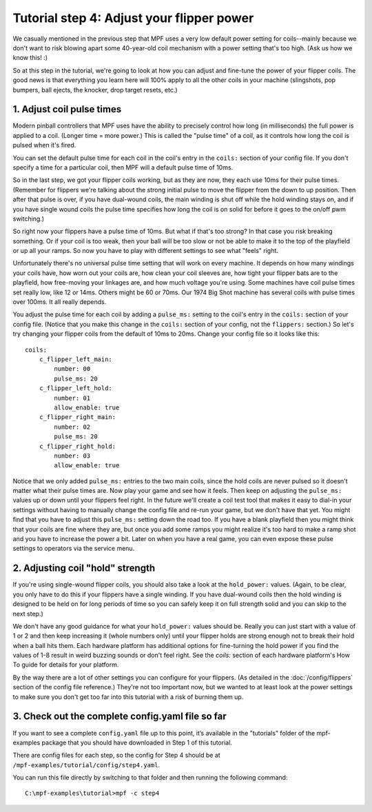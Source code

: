 Tutorial step 4: Adjust your flipper power
==========================================

We casually mentioned in the previous step that MPF uses a very low
default power setting for coils--mainly because we don't want to risk blowing
apart some 40-year-old coil mechanism with a power setting that's too high. (Ask us
how we know this! :)

So at this step in the tutorial, we're going to
look at how you can adjust and fine-tune the power of your flipper
coils. The good news is that everything you learn here will 100% apply
to all the other coils in your machine (slingshots, pop bumpers, ball
ejects, the knocker, drop target resets, etc.)


1. Adjust coil pulse times
--------------------------

Modern pinball controllers that MPF uses have
the ability to precisely control how long (in milliseconds) the full
power is applied to a coil. (Longer time = more power.) This is called
the "pulse time" of a coil, as it controls how long the coil is pulsed
when it's fired.

You can set the default pulse time for each coil in
the coil's entry in the ``coils:`` section of your config file. If you
don't specify a time for a particular coil, then MPF will a default
pulse time of 10ms.

So in the last step, we got your flipper coils working, but as they are now,
they each use 10ms for their pulse
times. (Remember for flippers we're talking about the strong initial
pulse to move the flipper from the down to up position. Then after
that pulse is over, if you have dual-wound coils, the main winding is
shut off while the hold winding stays on, and if you have single wound
coils the pulse time specifies how long the coil is on solid for
before it goes to the on/off pwm switching.)

So right now your flippers have a pulse time of 10ms. But what if that's too strong? In
that case you risk breaking something. Or if your coil is too weak,
then your ball will be too slow or not be able to make it to the top
of the playfield or up all your ramps. So now you have to play with
different settings to see what "feels" right.

Unfortunately there's no
universal pulse time setting that will work on every machine. It
depends on how many windings your coils have, how worn out your coils
are, how clean your coil sleeves are, how tight your flipper bats are to the
playfield, how free-moving your linkages are, and how much voltage you're
using. Some machines have coil pulse times set really low, like 12 or
14ms. Others might be 60 or 70ms. Our 1974 Big Shot machine has
several coils with pulse times over 100ms. It all really depends.

You adjust the pulse time for each coil by adding a ``pulse_ms:`` setting to
the coil's entry in the ``coils:`` section of your config file. (Notice
that you make this change in the ``coils:`` section of your config, not
the ``flippers:`` section.) So let's try changing your flipper coils
from the default of 10ms to 20ms. Change your config file so it looks
like this:

::

    coils:
        c_flipper_left_main:
            number: 00
            pulse_ms: 20
        c_flipper_left_hold:
            number: 01
            allow_enable: true
        c_flipper_right_main:
            number: 02
            pulse_ms: 20
        c_flipper_right_hold:
            number: 03
            allow_enable: true

Notice that we only added ``pulse_ms:`` entries to the two main coils,
since the hold coils are never pulsed so it doesn't matter what their
pulse times are. Now play your game and see how it feels. Then keep on
adjusting the ``pulse_ms:`` values up or down until your flippers
feel right. In the future we'll create a coil test tool that makes it
easy to dial-in your settings without having to manually change the
config file and re-run your game, but we don't have that yet. You
might find that you have to adjust this ``pulse_ms:`` setting down the
road too. If you have a blank playfield then you might think that your
coils are fine where they are, but once you add some ramps you might
realize it's too hard to make a ramp shot and you have to increase the
power a bit. Later on when you have a real game, you can even expose
these pulse settings to operators via the service menu.


2. Adjusting coil "hold" strength
---------------------------------

If you're using single-wound flipper coils, you should also take a
look at the ``hold_power:`` values. (Again, to be clear, you only have
to do this if your flippers have a single winding. If you have dual-wound
coils then the hold winding is designed to be held on for long
periods of time so you can safely keep it on full strength solid and
you can skip to the next step.)

We don't have any good guidance for
what your ``hold_power:`` values should be. Really you can just start
with a value of 1 or 2 and then keep increasing it (whole numbers
only) until your flipper holds are strong enough not to break their
hold when a ball hits them. Each hardware platform has additional
options for fine-turning the hold power if you find the values of 1-8
result in weird buzzing sounds or don't feel right. See the *coils:*
section of each hardware platform's How To guide for details for your
platform.

By the way there are a lot of other settings you can
configure for your flippers. (As detailed in the :doc:`/config/flippers`
section of the config file reference.) They're not too important
now, but we wanted to at least look at the power settings to make sure
you don't get too far into this tutorial with a risk of burning them
up.


3. Check out the complete config.yaml file so far
-------------------------------------------------

If you want to see a complete ``config.yaml`` file up to this point,
it’s available in the "tutorials" folder of the mpf-examples
package that you should have downloaded in Step 1 of this tutorial.

There are config files for each step, so the config for Step 4 should
be at ``/mpf-examples/tutorial/config/step4.yaml``.

You can run this file directly by switching to that folder and then running the following command:

::

   C:\mpf-examples\tutorial>mpf -c step4

